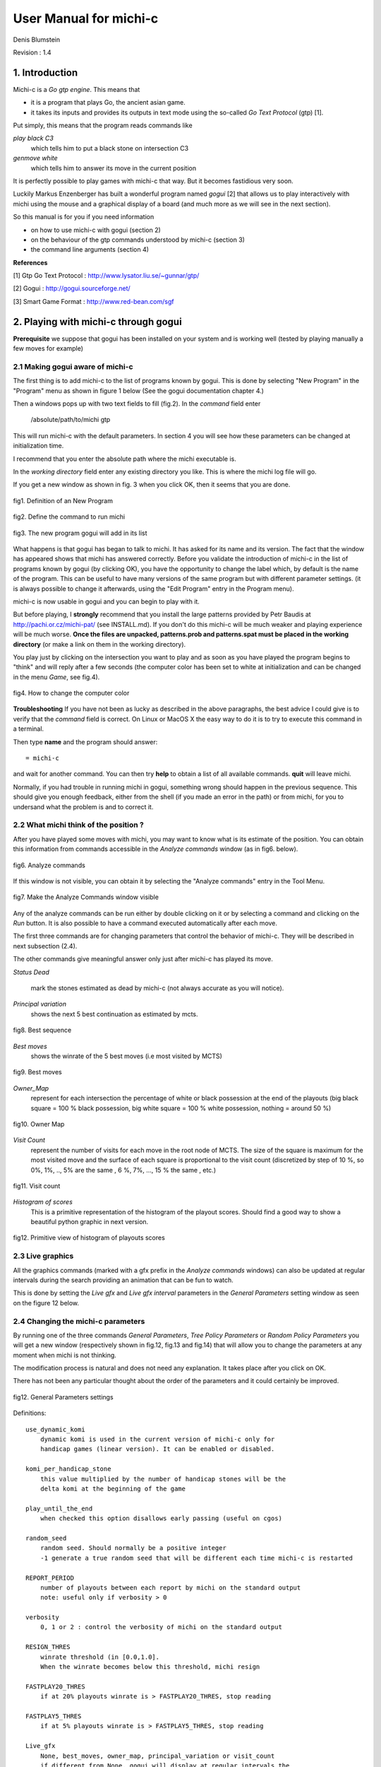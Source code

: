 =======================
User Manual for michi-c
=======================

Denis Blumstein

Revision : 1.4

1. Introduction
***************

Michi-c is a *Go gtp engine*. This means that 

- it is a program that plays Go, the ancient asian game.
- it takes its inputs and provides its outputs in text mode using the 
  so-called *Go Text Protocol* (gtp) [1].
  
Put simply, this means that the program reads commands like

*play black C3*  
    which tells him to put a black stone on intersection C3

*genmove white*
    which tells him to answer its move in the current position
 
It is perfectly possible to play games with michi-c that way.
But it becomes fastidious very soon. 

Luckily Markus Enzenberger has built a wonderful program named *gogui* [2] 
that allows us to play interactively with michi using the mouse and a graphical
display of a board (and much more as we will see in the next section).

So this manual is for you if you need information

- on how to use michi-c with gogui (section 2)
- on the behaviour of the gtp commands understood by michi-c (section 3)
- the command line arguments (section 4)

**References**

[1] Gtp Go Text Protocol : http://www.lysator.liu.se/~gunnar/gtp/

[2] Gogui : http://gogui.sourceforge.net/

[3] Smart Game Format : http://www.red-bean.com/sgf 

2. Playing with michi-c through gogui
*************************************

**Prerequisite** we suppose that gogui has been installed on your system and 
is working well (tested by playing manually a few moves for example) 

2.1 Making gogui aware of michi-c
---------------------------------

The first thing is to add michi-c to the list of programs known by gogui.
This is done by selecting "New Program" in the "Program" menu 
as shown in figure 1 below (See the gogui documentation chapter 4.)

Then a windows pops up with two text fields to fill (fig.2). 
In the *command* field enter 

    /absolute/path/to/michi gtp

This will run michi-c with the default parameters. In section 4 you will see 
how these parameters can be changed at initialization time.

I recommend that you enter the absolute path where the michi executable is. 

In the *working directory* field enter any existing directory you like.
This is where the michi log file will go.

If you get a new window as shown in fig. 3 when you click OK, then  
it seems that you are done.

.. figure:: img/img1.png
    :scale: 75 %
    :align: center

    fig1. Definition of an New Program

    ..

.. figure:: img/img2.png
    :scale: 75 %
    :align: center

    fig2. Define the command to run michi

    ..

.. figure:: img/img3.png
    :scale: 75 %
    :align: center

    fig3. The new program gogui will add in its list

    ..

What happens is that gogui has began to talk to michi.
It has asked for its name and its version. 
The fact that the window has appeared shows that michi has answered correctly.
Before you validate the introduction of michi-c in the list of programs known 
by gogui (by clicking OK), you have the opportunity to change the label
which, by default is the name of the program. This can be useful to have many
versions of the same program but with different parameter settings. 
(it is always possible to change it afterwards, using the "Edit Program" entry 
in the Program menu).

michi-c is now usable in gogui and you can begin to play with it.

But before playing, I **strongly** recommend that you install the large patterns
provided by Petr Baudis at http://pachi.or.cz/michi-pat/ (see INSTALL.md). 
If you don't do this michi-c will be much weaker and playing experience will be
much worse.
**Once the files are unpacked, patterns.prob and patterns.spat must be 
placed in the working directory** 
(or make a link on them in the working directory).

You play just by clicking on the intersection you want to play and as soon as
you have played the program begins to "think" and will reply after a few
seconds (the computer color has been set to white at initialization and can
be changed in the menu *Game*, see fig.4).

.. figure:: img/img5.png
    :scale: 75 %
    :align: center

    fig4. How to change the computer color

    ..

**Troubleshooting** If you have not been as lucky as described in the above
paragraphs, the best advice I could give is to verify that the *command* field
is correct. On Linux or MacOS X the easy way to do it is to try to execute 
this command in a terminal.

Then type **name** and the program should answer::

    = michi-c

and wait for another command. You can then try **help** to obtain a list of all
available commands. **quit** will leave michi.

Normally, if you had trouble in running michi in gogui, something wrong should 
happen in the previous sequence. This should give you enough feedback, 
either from the shell (if you made an error in the path) or from michi, for you
to undersand what the problem is and to correct it.

2.2 What michi think of the position ?
--------------------------------------

After you have played some moves with michi, you may want to know what is its
estimate of the position. You can obtain this information from commands 
accessible in the *Analyze commands* window (as in fig6. below).

.. figure:: img/img6.png
    :scale: 75 %
    :align: center

    fig6. Analyze commands

    ..

If this window is not visible, you can obtain it by selecting the 
"Analyze commands" entry in the Tool Menu.

.. figure:: img/img7.png
    :scale: 75 %
    :align: center

    fig7. Make the Analyze Commands window visible

    ..

Any of the analyze commands can be run either by double clicking on it or by 
selecting a command and clicking on the *Run* button.
It is also possible to have a command executed automatically after each move.
 
The first three commands are for changing parameters that control the behavior
of michi-c. They will be described in next subsection (2.4).

The other commands give meaningful answer only just after michi-c has played 
its move.

*Status Dead* 

    mark the stones estimated as dead by michi-c 
    (not always accurate as you will notice).

*Principal variation*
    shows the next 5 best continuation as estimated by mcts.

.. figure:: img/img14.png
    :scale: 75 %
    :align: center

    fig8. Best sequence

    ..

*Best moves*
    shows the winrate of the 5 best moves (i.e most visited by MCTS)

.. figure:: img/img13.png
    :scale: 75 %
    :align: center

    fig9. Best moves

    ..

*Owner_Map*
    represent for each intersection the percentage of white or black possession
    at the end of the playouts (big black square = 100 % black possession,
    big white square = 100 % white possession, nothing = around 50 %)

.. figure:: img/img11.png
    :scale: 75 %
    :align: center

    fig10. Owner Map

    ..

*Visit Count*
    represent the number of visits for each move in the root node of MCTS.
    The size of the square is maximum for the most visited move and the 
    surface of each square is proportional to the visit count (discretized by
    step of 10 %, so 0%, 1%, .., 5% are the same
    , 6 %, 7%, ..., 15 % the same , etc.)

.. figure:: img/img12.png
    :scale: 75 %
    :align: center

    fig11. Visit count

    ..

*Histogram of scores*
    This is a primitive representation of the histogram of the playout scores.
    Should find a good way to show a beautiful python graphic in next version.

.. figure:: img/img15.png
    :scale: 75 %
    :align: center

    fig12. Primitive view of histogram of playouts scores

    ..

2.3 Live graphics
-----------------

All the graphics commands (marked with a gfx prefix in the *Analyze commands*
windows) can also be updated at regular intervals
during the search providing an animation that can be fun to watch.

This is done by setting the *Live gfx* and *Live gfx interval* parameters in
the *General Parameters* setting window as seen on the figure 12 below.

2.4 Changing the michi-c parameters
-----------------------------------

By running one of the three commands *General Parameters*, 
*Tree Policy Parameters* or *Random Policy Parameters* you will get a new
window (respectively shown in fig.12, fig.13 and fig.14) that will allow you 
to change the parameters at any moment when michi is not thinking.

The modification process is natural and does not need any explanation.
It takes place after you click on OK.

There has not been any particular thought about the order of the parameters 
and it could certainly be improved.

.. figure:: img/img8.png
    :scale: 75 %
    :align: center

    fig12. General Parameters settings

    ..

Definitions:: 

    use_dynamic_komi
        dynamic komi is used in the current version of michi-c only for 
        handicap games (linear version). It can be enabled or disabled.

    komi_per_handicap_stone
        this value multiplied by the number of handicap stones will be the
        delta komi at the beginning of the game

    play_until_the_end
        when checked this option disallows early passing (useful on cgos)

    random_seed
        random seed. Should normally be a positive integer 
        -1 generate a true random seed that will be different each time michi-c is restarted

    REPORT_PERIOD
        number of playouts between each report by michi on the standard output
        note: useful only if verbosity > 0

    verbosity
        0, 1 or 2 : control the verbosity of michi on the standard output

    RESIGN_THRES
        winrate threshold (in [0.0,1.0]. 
        When the winrate becomes below this threshold, michi resign

    FASTPLAY20_THRES
        if at 20% playouts winrate is > FASTPLAY20_THRES, stop reading

    FASTPLAY5_THRES
        if at 5% playouts winrate is > FASTPLAY5_THRES, stop reading

    Live_gfx
        None, best_moves, owner_map, principal_variation or visit_count
        if different from None, gogui will display at regular intervals the
        same graphics as in figures 8 to 11.

    Live_gfx_interval
        the interval (number of playouts) between live graphics refresh


.. figure:: img/img9.png
    :scale: 75 %
    :align: center

    fig13. Tree Policy Parameters settings

    ..

Definitions:: 

    N_SIMS
        Number of simulations per move (search).
        Note: michi-c use a different value when playing with time limited constraints        

    RAVE_EQUIV
        number of visits which makes the weight of RAVE simulations and real simulations equal

    EXPAND_VISITS
        number of visits before a node is expanded

    PRIOR_EVEN
        should be even. This represent a 0.5 prior

    PRIOR_SELFATARI
        NEGATIVE prior if the move is a self-atari

    PRIOR_CAPTURE_ONE
        prior if the move captures one stone

    PRIOR_CAPTURE_MANY
        prior if the move captures many stones

    PRIOR_PAT3
        prior if the move match a 3x3 pattern

    PRIOR_LARGEPATTERN
        multiplier for the large patterns probability
        note: most moves have relatively small probability

    PRIOR_CFG[]
        prior for moves in cfg distance 1, 2, 3

    PRIOR_EMPTYAREA
        prior for moves in empty area.
        Negative for move on the first and second lines
        Positive for move on the third and fourth lines


.. figure:: img/img10.png
    :scale: 75 %
    :align: center

    fig14. Random Policy Parameters settings

    ..

Definitions::

    PROB_HEURISTIC_CAPTURE (0.90)
        probability of heuristic capture suggestions being taken in playout

    PROB_HEURISTIC_PAT3 (0.95)
        probability of heuristic 3x3 pattern suggestions being taken in playout

    PROB_SSAREJECT (0.90)
        probability of rejecting suggested self-atari in playout

    PROB_RSAREJECT (0.50)
        probability of rejecting random self-atari in playout
        this is lower than above to allow nakade


3. Reference of michi-c gtp commands
************************************

The list of all gtp commands understood by michi-c (version 1.4) is
described in the following sections.

3.1 Standard gtp commands
-------------------------

The following standard gtp commands are implemented. 
Please refer to [1] for the specification of each command.

    *protocol_version,
    name,
    version,
    known_command,
    list_commands,
    quit,
    boardsize,
    clear_board,
    komi,
    play,
    genmove,
    set_free_handicap,
    loadsgf,
    time_left,
    time_settings,
    final_score,
    final_status_list,
    undo*

The standard is implemented exept for 

*time_settings*
    only absolute time setting is implemented yet

*loadsgf*
    michi-c can only read simple SGF files, i.e. files with no
    variations nor games collections  (see [3])
    but this is not carefully checked so
    expect some crash if you try to play with the limits.

These limitations will be removed in some next release.

3.2 Gogui specific commands (or extensions used by gogui)
---------------------------------------------------------

Please refer to [2] for the specification of each command.

    *gogui-analyze_commands,
    gogui-play_sequence,
    gogui-setup,
    gogui-setup_player,
    gg-undo,
    kgs-genmove_cleanup*

3.3 Commands to get or set parameters
-------------------------------------

Maybe the most important commands to know from a user point of view are the
three commands *param_general*, *param_playout* and *param_tree* that allow us
to change the parameters controlling the behavior of michi-c during the game.

If you give no argument to the command it will simply print the current value
of all the parameters it controls, else you must give two arguments : the name
of a parameter and the value you want to give to it.

If the given name is not known from the command, it is ignored and the command
behaves as if it was called without argument.

The names recognized by these commands are those described in section 2.4.

*param_general*::

    Function:  Read or write internal parameters of michi-c (General)
    Arguments: name value or nothing
    Fails:     No value (if only a name was given)
    Returns:   A string formatted for gogui analyze command of param type

*param_playout*::

    Function:  Read or write internal parameters of michi-c (Playout Policy)
    Arguments: name value or nothing
    Fails:     No value (if only a name was given)
    Returns:   A string formatted for gogui analyze command of param type

*param_tree*::

    Function:  Read or write internal parameters of michi-c (Tree Policy)
    Arguments: name value or nothing
    Fails:     No value (if only a name was given)
    Returns:   A string formatted for gogui analyze command of param type



3.4 Rest of michi-c specific commands
-------------------------------------

*best_moves*::

    Function:  Build a list of the 5 best moves (5 couples: point winrate)
    Arguments: none
    Fails:     never
    Returns:   A string formatted for gogui analyze command of pspair type

*cputime*
    This is a command used by the gogui tool gogui-twogtp.
    It returns a time in seconds, whose origin is unspecified.

*debug <subcmd>*
    This command is only used for debugging purpose and regression testing.
    People that need it are able to read the code and I believe it is not
    necessary to make this manual longer in order to describe it.

*help*
    This is a synonym for list_commands

*owner_map*::

    Function:  Compute a value in [-1,1] for each point: -1 = 100% white, 1=100 % black
    Arguments: none
    Fails:     never
    Returns:   A string formatted for gogui analyze command of gfx/INFLUENCE type

*principal_variation*::

    Function:  Compute the best sequence (5 moves) from the current position
    Arguments: none
    Fails:     never
    Returns:   A string formatted for gogui analyze command of gfx VAR type


*score_histogram*::

    Function:  Build histogram of playout scores 
    Arguments: none
    Fails:     never
    Returns:   A string formatted for gogui analyze command of hstring type

*visit_count*::

    Function:  Compute a value in [0,1] for each point: 0 = never, 1= most visited
    Arguments: none
    Fails:     never
    Returns:   A string formatted for gogui analyze command of gfx/INFLUENCE type

4. Michi-c command line arguments
*********************************

When michi is run from the command line without any parameter or as::

    $ ./michi -h

it will write a simple usage message::

    usage: michi mode [config.gtp]

    where mode = 
       * gtp         play gtp commands read from standard input
       * mcbenchmark run a series of playouts (number set in config.gtp)
       * mcdebug     run a series of playouts (verbose, nb of sims as above)
       * tsdebug     run a series of tree searches
       * defaults    write a template of config file on stdout (defaults values)
    and
       * config.gtp  an optional file containing gtp commands


The most commonly used mode values are **gtp** and **defaults**.

Mode **gtp** launches the gtp loop that will be ended by sending the 
command *quit* to michi. 

Mode **defaults** print on the standard output the current default value 
of every modifiable parameter in michi and leave immediately.::

    param_general                 use_dynamic_komi 0
    param_general          komi_per_handicap_stone 7.0
    param_general               play_until_the_end 0
    param_general                      random_seed 1
    param_general                    REPORT_PERIOD 200000
    param_general                        verbosity 2
    param_general                     RESIGN_THRES 0.20
    param_general                 FASTPLAY20_THRES 0.80
    param_general                  FASTPLAY5_THRES 0.95
    param_general                         Live_gfx None
    param_general                Live_gfx_interval 1000
    param_tree                              N_SIMS 2000
    param_tree                          RAVE_EQUIV 3500
    param_tree                       EXPAND_VISITS 8
    param_tree                          PRIOR_EVEN 10
    param_tree                     PRIOR_SELFATARI 10
    param_tree                   PRIOR_CAPTURE_ONE 15
    param_tree                  PRIOR_CAPTURE_MANY 30
    param_tree                          PRIOR_PAT3 10
    param_tree                  PRIOR_LARGEPATTERN 100
    param_tree                        PRIOR_CFG[0] 24
    param_tree                        PRIOR_CFG[1] 22
    param_tree                        PRIOR_CFG[2] 8
    param_tree                     PRIOR_EMPTYAREA 10
    param_playout           PROB_HEURISTIC_CAPTURE 0.90
    param_playout              PROB_HEURISTIC_PAT3 0.95
    param_playout                   PROB_SSAREJECT 0.90
    param_playout                   PROB_RSAREJECT 0.50

This list is interesting in itself.

In addition by redirecting it to a file, you obtain a configuration file that
you can use as the optional parameter (config.gtp). 

When michi is used in **gtp** mode with this second argument, all the gtp 
commands placed in the config.gtp file will be executed at initialization.

This feature can be used to modify the default parameters or for example to 
load a given position from a SGF file.

The three other modes **mcbenchmark**, **mcdebug** or **tsdebug** are, as their
name suggest useful only for debugging and benchmarking.
